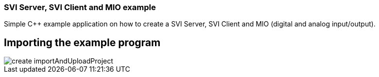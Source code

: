 === SVI Server, SVI Client and MIO example

Simple C++ example application on how to create a SVI Server, SVI Client and MIO (digital and analog input/output).

== Importing the example program

image::create importAndUploadProject.gif[]



